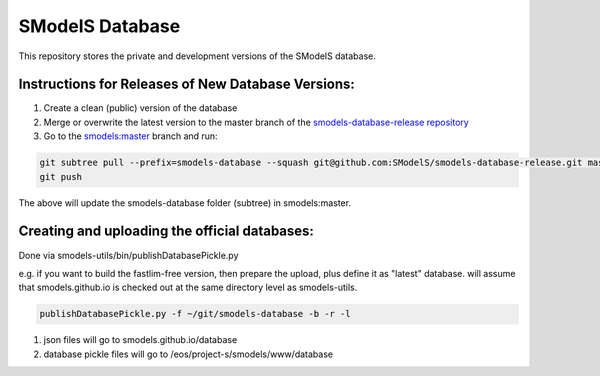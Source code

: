 ================
SModelS Database
================

This repository stores the private and development versions of the SModelS database.

Instructions for Releases of New Database Versions:
===================================================

#. Create a clean (public) version of the database
#. Merge or overwrite the latest version to the master branch of the `smodels-database-release repository <https://github.com/SModelS/smodels-database-release>`_
#. Go to the `smodels:master <https://github.com/SModelS/smodels/tree/master>`_ branch and run::

.. code-block::

   git subtree pull --prefix=smodels-database --squash git@github.com:SModelS/smodels-database-release.git master
   git push
   
The above will update the smodels-database folder (subtree) in smodels:master.   

Creating and uploading the official databases:
=================================================

Done via smodels-utils/bin/publishDatabasePickle.py

e.g. if you want to build the fastlim-free version, then prepare the upload, plus define it as "latest" database.
will assume that smodels.github.io is checked out at the same directory level as 
smodels-utils.

.. code-block::

   publishDatabasePickle.py -f ~/git/smodels-database -b -r -l
   
#. json files will go to smodels.github.io/database
#. database pickle files will go to /eos/project-s/smodels/www/database
